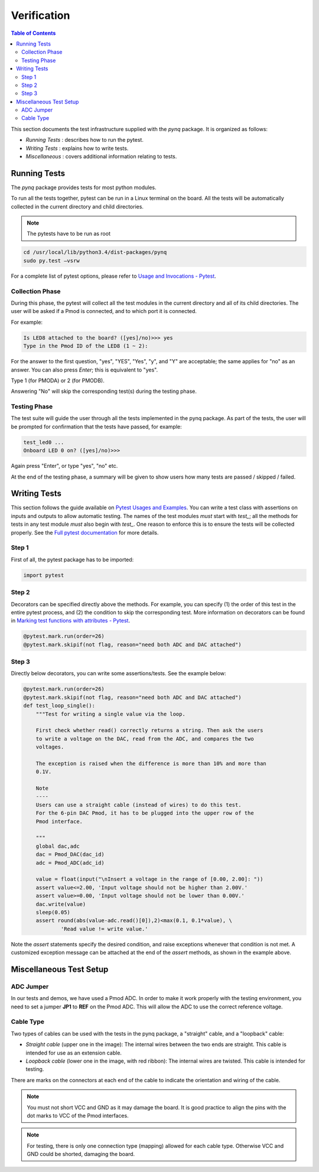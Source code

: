 ************
Verification
************


.. contents:: Table of Contents
   :depth: 2
 
This section documents the test infrastructure supplied with the `pynq` package. It is organized as follows:

* *Running Tests* : describes how to run the pytest.
* *Writing Tests* : explains how to write tests.
* *Miscellaneous* : covers additional information relating to tests. 


Running Tests
=============


The *pynq* package provides tests for most python modules.

To run all the tests together, pytest can be run in a Linux terminal on the board. All the tests will be automatically collected in the current directory and child directories.

.. note::  

   The pytests have to be run as root 

.. code-block:: console

   cd /usr/local/lib/python3.4/dist-packages/pynq
   sudo py.test –vsrw

For a complete list of pytest options, please refer to `Usage and Invocations - Pytest <https://pytest.org/latest/usage.html>`_. 

Collection Phase
----------------
During this phase, the pytest will collect all the test modules in the current directory and all of its child directories. The user will be asked if a Pmod is connected, and to which port it is connected. 

For example:

.. code-block:: console

   Is LED8 attached to the board? ([yes]/no)>>> yes
   Type in the Pmod ID of the LED8 (1 ~ 2):

For the answer to the first question, "yes", "YES", "Yes", "y", and "Y" are acceptable; the same applies for "no" as an answer. You can also press *Enter*; this is equivalent to "yes".

Type 1 (for PMODA) or 2 (for PMODB).

Answering "No" will skip the corresponding test(s) during the testing phase.

Testing Phase
-------------
The test suite will guide the user through all the tests implemented in the pynq package. As part of the tests, the user will be prompted for confirmation that the tests have passed, for example:

.. code-block:: console

   test_led0 ...
   Onboard LED 0 on? ([yes]/no)>>>

Again press "Enter", or type "yes", "no" etc.

At the end of the testing phase, a summary will be given to show users how many tests are passed / skipped / failed.

Writing Tests
=============
This section follows the guide available on `Pytest Usages and Examples <https://pytest.org/latest/example/>`_. You can write a test class with assertions on inputs and outputs to allow automatic testing. The names of the test modules *must* start with `test_`; all the methods for tests in any test module *must* also begin with `test_`. One reason to enforce this is to ensure the tests will be collected properly. See the `Full pytest documentation <https://pytest.org/latest/contents.html>`_ for more details.

Step 1
------
First of all, the pytest package has to be imported:

.. code-block:: python

   import pytest
   
Step 2
------
Decorators can be specified directly above the methods. For example, you can specify (1) the order of this test in the entire pytest process, and (2) the condition to skip the corresponding test. More information on decorators can be found in `Marking test functions with attributes - Pytest <https://pytest.org/latest/mark.html>`_.

.. code-block:: python

   @pytest.mark.run(order=26) 
   @pytest.mark.skipif(not flag, reason="need both ADC and DAC attached")

Step 3
------
Directly below decorators, you can write some assertions/tests. See the example below:

.. code-block:: python

    @pytest.mark.run(order=26) 
    @pytest.mark.skipif(not flag, reason="need both ADC and DAC attached")
    def test_loop_single():
        """Test for writing a single value via the loop.
        
        First check whether read() correctly returns a string. Then ask the users 
        to write a voltage on the DAC, read from the ADC, and compares the two 
        voltages.
        
        The exception is raised when the difference is more than 10% and more than
        0.1V.
        
        Note
        ----
        Users can use a straight cable (instead of wires) to do this test.
        For the 6-pin DAC Pmod, it has to be plugged into the upper row of the 
        Pmod interface.
        
        """
        global dac,adc
        dac = Pmod_DAC(dac_id)
        adc = Pmod_ADC(adc_id)
    
        value = float(input("\nInsert a voltage in the range of [0.00, 2.00]: "))
        assert value<=2.00, 'Input voltage should not be higher than 2.00V.'
        assert value>=0.00, 'Input voltage should not be lower than 0.00V.'
        dac.write(value)
        sleep(0.05)
        assert round(abs(value-adc.read()[0]),2)<max(0.1, 0.1*value), \
                'Read value != write value.'

Note the `assert` statements specify the desired condition, and raise exceptions whenever that condition is not met. A customized exception message can be attached at the end of the `assert` methods, as shown in the example above.

Miscellaneous Test Setup
========================

ADC Jumper
----------

In our tests and demos, we have used a Pmod ADC. In order to make it work properly with the testing environment, you need to set a jumper **JP1** to **REF** on the Pmod ADC. This will allow the ADC to use the correct reference voltage.
 
.. image:: ./images/adc_jumper.jpeg
   :width: 200

Cable Type
----------

Two types of cables can be used with the tests in the pynq package, a "straight" cable, and a "loopback" cable:

.. image:: ./images/cable_type.jpeg
   :width: 400
 
*  *Straight cable* (upper one in the image): The internal wires between the two ends are straight. This cable is intended for use as an extension cable.
*  *Loopback cable* (lower one in the image, with red ribbon): The internal wires are twisted. This cable is intended for testing.

There are marks on the connectors at each end of the cable to indicate the orientation and wiring of the cable. 

.. note::  

   You must not short VCC and GND as it may damage the board. It is good practice to align the pins with the dot marks to VCC of the Pmod interfaces. 
   
.. note::  
   For testing, there is only one connection type (mapping) allowed for each cable type. Otherwise VCC and GND could be shorted, damaging the board.
